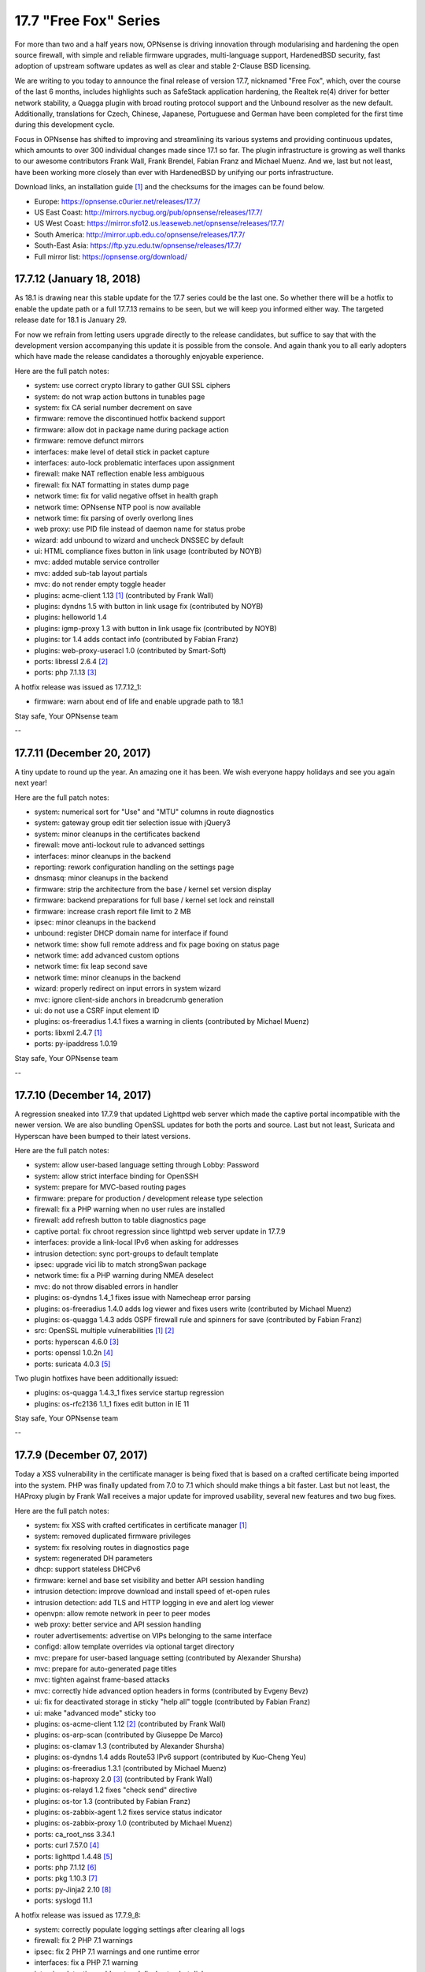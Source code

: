 ===========================================================================================
17.7  "Free Fox" Series
===========================================================================================



For more than two and a half years now, OPNsense is driving innovation
through modularising and hardening the open source firewall, with simple
and reliable firmware upgrades, multi-language support, HardenedBSD
security, fast adoption of upstream software updates as well as clear
and stable 2-Clause BSD licensing.

We are writing to you today to announce the final release of version
17.7, nicknamed "Free Fox", which, over the course of the last 6 months,
includes highlights such as SafeStack application hardening, the Realtek
re(4) driver for better network stability, a Quagga plugin with broad routing
protocol support and the Unbound resolver as the new default.  Additionally,
translations for Czech, Chinese, Japanese, Portuguese and German have been
completed for the first time during this development cycle.

Focus in OPNsense has shifted to improving and streamlining its various
systems and providing continuous updates, which amounts to over 300
individual changes made since 17.1 so far.  The plugin infrastructure is
growing as well thanks to our awesome contributors Frank Wall, Frank
Brendel, Fabian Franz and Michael Muenz.  And we, last but not least,
have been working more closely than ever with HardenedBSD by unifying
our ports infrastructure.

Download links, an installation guide `[1] <https://docs.opnsense.org/manual/install.html>`__  and the checksums for the images
can be found below.

* Europe: https://opnsense.c0urier.net/releases/17.7/
* US East Coast: http://mirrors.nycbug.org/pub/opnsense/releases/17.7/
* US West Coast: https://mirror.sfo12.us.leaseweb.net/opnsense/releases/17.7/
* South America: http://mirror.upb.edu.co/opnsense/releases/17.7/
* South-East Asia: https://ftp.yzu.edu.tw/opnsense/releases/17.7/
* Full mirror list: https://opnsense.org/download/


--------------------------------------------------------------------------
17.7.12 (January 18, 2018)
--------------------------------------------------------------------------


As 18.1 is drawing near this stable update for the 17.7 series could be
the last one.  So whether there will be a hotfix to enable the update path
or a full 17.7.13 remains to be seen, but we will keep you informed either
way.  The targeted release date for 18.1 is January 29.

For now we refrain from letting users upgrade directly to the release
candidates, but suffice to say that with the development version
accompanying this update it is possible from the console.  And again
thank you to all early adopters which have made the release candidates
a thoroughly enjoyable experience.

Here are the full patch notes:

* system: use correct crypto library to gather GUI SSL ciphers
* system: do not wrap action buttons in tunables page
* system: fix CA serial number decrement on save
* firmware: remove the discontinued hotfix backend support
* firmware: allow dot in package name during package action
* firmware: remove defunct mirrors
* interfaces: make level of detail stick in packet capture
* interfaces: auto-lock problematic interfaces upon assignment
* firewall: make NAT reflection enable less ambiguous
* firewall: fix NAT formatting in states dump page
* network time: fix for valid negative offset in health graph
* network time: OPNsense NTP pool is now available
* network time: fix parsing of overly overlong lines
* web proxy: use PID file instead of daemon name for status probe
* wizard: add unbound to wizard and uncheck DNSSEC by default
* ui: HTML compliance fixes button in link usage (contributed by NOYB)
* mvc: added mutable service controller
* mvc: added sub-tab layout partials
* mvc: do not render empty toggle header
* plugins: acme-client 1.13 `[1] <https://github.com/opnsense/plugins/pull/482>`__  (contributed by Frank Wall)
* plugins: dyndns 1.5 with button in link usage fix (contributed by NOYB)
* plugins: helloworld 1.4
* plugins: igmp-proxy 1.3 with button in link usage fix (contributed by NOYB)
* plugins: tor 1.4 adds contact info (contributed by Fabian Franz)
* plugins: web-proxy-useracl 1.0 (contributed by Smart-Soft)
* ports: libressl 2.6.4 `[2] <https://ftp.openbsd.org/pub/OpenBSD/LibreSSL/libressl-2.6.4-relnotes.txt>`__ 
* ports: php 7.1.13 `[3] <https://php.net/ChangeLog-7.php#7.1.13>`__ 

A hotfix release was issued as 17.7.12_1:

* firmware: warn about end of life and enable upgrade path to 18.1


Stay safe,
Your OPNsense team

--

--------------------------------------------------------------------------
17.7.11 (December 20, 2017)
--------------------------------------------------------------------------


A tiny update to round up the year.  An amazing one it has been.
We wish everyone happy holidays and see you again next year!

Here are the full patch notes:

* system: numerical sort for "Use" and "MTU" columns in route diagnostics
* system: gateway group edit tier selection issue with jQuery3
* system: minor cleanups in the certificates backend
* firewall: move anti-lockout rule to advanced settings
* interfaces: minor cleanups in the backend
* reporting: rework configuration handling on the settings page
* dnsmasq: minor cleanups in the backend
* firmware: strip the architecture from the base / kernel set version display
* firmware: backend preparations for full base / kernel set lock and reinstall
* firmware: increase crash report file limit to 2 MB
* ipsec: minor cleanups in the backend
* unbound: register DHCP domain name for interface if found
* network time: show full remote address and fix page boxing on status page
* network time: add advanced custom options
* network time: fix leap second save
* network time: minor cleanups in the backend
* wizard: properly redirect on input errors in system wizard
* mvc: ignore client-side anchors in breadcrumb generation
* ui: do not use a CSRF input element ID
* plugins: os-freeradius 1.4.1 fixes a warning in clients (contributed by Michael Muenz)
* ports: libxml 2.4.7 `[1] <http://xmlsoft.org/news.html>`__ 
* ports: py-ipaddress 1.0.19


Stay safe,
Your OPNsense team

--

--------------------------------------------------------------------------
17.7.10 (December 14, 2017)
--------------------------------------------------------------------------


A regression sneaked into 17.7.9 that updated Lighttpd web server which
made the captive portal incompatible with the newer version.  We are also
bundling OpenSSL updates for both the ports and source.  Last but not
least, Suricata and Hyperscan have been bumped to their latest versions.

Here are the full patch notes:

* system: allow user-based language setting through Lobby: Password
* system: allow strict interface binding for OpenSSH
* system: prepare for MVC-based routing pages
* firmware: prepare for production / development release type selection
* firewall: fix a PHP warning when no user rules are installed
* firewall: add refresh button to table diagnostics page
* captive portal: fix chroot regression since lighttpd web server update in 17.7.9
* interfaces: provide a link-local IPv6 when asking for addresses
* intrusion detection: sync port-groups to default template
* ipsec: upgrade vici lib to match strongSwan package
* network time: fix a PHP warning during NMEA deselect
* mvc: do not throw disabled errors in handler
* plugins: os-dyndns 1.4_1 fixes issue with Namecheap error parsing
* plugins: os-freeradius 1.4.0 adds log viewer and fixes users write (contributed by Michael Muenz)
* plugins: os-quagga 1.4.3 adds OSPF firewall rule and spinners for save (contributed by Fabian Franz)
* src: OpenSSL multiple vulnerabilities `[1] <https://www.freebsd.org/security/advisories/FreeBSD-SA-17:11.openssl.asc>`__  `[2] <https://www.freebsd.org/security/advisories/FreeBSD-SA-17:12.openssl.asc>`__ 
* ports: hyperscan 4.6.0 `[3] <https://github.com/intel/hyperscan/blob/master/CHANGELOG.md#460-2017-09-22>`__ 
* ports: openssl 1.0.2n `[4] <https://www.openssl.org/news/secadv/20171207.txt>`__ 
* ports: suricata 4.0.3 `[5] <https://suricata-ids.org/2017/12/06/suricata-4-0-3-available/>`__ 

Two plugin hotfixes have been additionally issued:

* plugins: os-quagga 1.4.3_1 fixes service startup regression
* plugins: os-rfc2136 1.1_1 fixes edit button in IE 11


Stay safe,
Your OPNsense team

--

--------------------------------------------------------------------------
17.7.9 (December 07, 2017)
--------------------------------------------------------------------------


Today a XSS vulnerability in the certificate manager is being fixed
that is based on a crafted certificate being imported into the system.
PHP was finally updated from 7.0 to 7.1 which should make things a bit
faster.  Last but not least, the HAProxy plugin by Frank Wall receives
a major update for improved usability, several new features and two
bug fixes.

Here are the full patch notes:

* system: fix XSS with crafted certificates in certificate manager `[1] <https://github.com/opnsense/core/issues/1964>`__ 
* system: removed duplicated firmware privileges
* system: fix resolving routes in diagnostics page
* system: regenerated DH parameters
* dhcp: support stateless DHCPv6
* firmware: kernel and base set visibility and better API session handling
* intrusion detection: improve download and install speed of et-open rules
* intrusion detection: add TLS and HTTP logging in eve and alert log viewer
* openvpn: allow remote network in peer to peer modes
* web proxy: better service and API session handling
* router advertisements: advertise on VIPs belonging to the same interface
* configd: allow template overrides via optional target directory
* mvc: prepare for user-based language setting (contributed by Alexander Shursha)
* mvc: prepare for auto-generated page titles
* mvc: tighten against frame-based attacks
* mvc: correctly hide advanced option headers in forms (contributed by Evgeny Bevz)
* ui: fix for deactivated storage in sticky "help all" toggle (contributed by Fabian Franz)
* ui: make "advanced mode" sticky too
* plugins: os-acme-client 1.12 `[2] <https://github.com/opnsense/plugins/pull/336>`__  (contributed by Frank Wall)
* plugins: os-arp-scan (contributed by Giuseppe De Marco)
* plugins: os-clamav 1.3 (contributed by Alexander Shursha)
* plugins: os-dyndns 1.4 adds Route53 IPv6 support (contributed by Kuo-Cheng Yeu)
* plugins: os-freeradius 1.3.1 (contributed by Michael Muenz)
* plugins: os-haproxy 2.0 `[3] <https://github.com/opnsense/plugins/pull/330>`__  (contributed by Frank Wall)
* plugins: os-relayd 1.2 fixes "check send" directive
* plugins: os-tor 1.3 (contributed by Fabian Franz)
* plugins: os-zabbix-agent 1.2 fixes service status indicator
* plugins: os-zabbix-proxy 1.0 (contributed by Michael Muenz)
* ports: ca_root_nss 3.34.1
* ports: curl 7.57.0 `[4] <https://curl.haxx.se/changes.html>`__ 
* ports: lighttpd 1.4.48 `[5] <https://www.lighttpd.net/2017/11/11/1.4.48/>`__ 
* ports: php 7.1.12 `[6] <https://php.net/ChangeLog-7.php#7.1.12>`__ 
* ports: pkg 1.10.3 `[7] <https://github.com/freebsd/freebsd-ports/commit/c6da09c68>`__ 
* ports: py-Jinja2 2.10 `[8] <http://jinja.pocoo.org/docs/2.10/changelog/#version-2-10>`__ 
* ports: syslogd 11.1

A hotfix release was issued as 17.7.9_8:

* system: correctly populate logging settings after clearing all logs
* firewall: fix 2 PHP 7.1 warnings
* ipsec: fix 2 PHP 7.1 warnings and one runtime error
* interfaces: fix a PHP 7.1 warning
* intrusion detection: add protocol display to alert dialog
* plugins: os-haproxy 2.1 fixes HSTS usage `[9] <https://github.com/opnsense/plugins/pull/419>`__  (contributed by Frank Wall)

Another hotfix release was issued as 17.7.9_9:

* system: fix a PHP 7.1 runtime error in certificate generation
* plugins: os-haproxy 2.2 fixes rules parameters `[10] <https://github.com/opnsense/plugins/pull/420>`__  (contributed by Frank Wall)


Stay safe,
Your OPNsense team

--

--------------------------------------------------------------------------
17.7.8 (November 22, 2017)
--------------------------------------------------------------------------


A shiny new update is available, addressing the recent security advisories
from FreeBSD, OpenSSL, Sudo and a number of minor bugs.

To all our 18.1-BETA testers we say this: thank you!  The results have
been thoroughly positive.  If you would like to participate as well,
please take a closer look:

https://forum.opnsense.org/index.php?topic=6257.0

And here are the full patch notes:

* firewall: when CARP is disabled it should enable the "Block CARP traffic"
* firewall: isAlias() should return false when an empty name is provided
* firewall: support non-whitespace field separators for URL table alias (contributed by shonjir)
* firewall: table plugin support (contributed by Evgeny Bevz)
* firewall: properly skip L2TP and PPTP interfaces in IPFW
* firmware: add mirror courtesy of Ventura Systems, Columbia
* firmware: crash report file size limit for upload
* interfaces: prevent reconfigure of wireless device on rc.linkup
* reporting: clear tooltip in health graphs
* intrusion detection: prevent UI lockups by closing server sessions early
* intrusion detection: add advanced payload log option
* intrusion detection: improved alert inspection dialog
* ipsec: add passthrough networks support
* ipsec: add support for elliptical curve DH groups
* router advertisements: fix DHCPv6 start in "unmanaged" mode
* installer: limit swap partition size to 8 GB (contributed by Frank Wall)
* web proxy: add update cache support for Linux and Windows (contributed by Fabian Franz)
* web proxy: add support UTF-8 domain names (contributed by Alexander Shursha)
* web proxy: improved IPv6 alias support
* ui: make "full help" state sticky in client session
* lang: Japanese updates (contributed by Chie and Takeshi Taguchi)
* lang: German updates (contributed by Fabian Franz)
* lang: Russian updates (contributed by Smart-Soft)
* lang: Czech updates (contributed by Pavel Borecki)
* plugins: os-siproxd 1.2.1 with fix for RTP high port (contributed by mrpace2)
* plugins: os-smart 1.2 now indicates if no devices have been found (contributed by Larry Meaney)
* plugins: os-telegraf 1.1 adds network input setting (contributed by nycaleksey)
* plugins: os-tor 1.2 adds hidden service onion service client support (contributed by Fabian Franz)
* plugins: os-web-proxy 2.1 makes Kerberos hostname configurable (contributed by Evgeny Bevz)
* src: properly bzero kldstat structure to prevent information leak  `[1] <https://www.freebsd.org/security/advisories/FreeBSD-SA-17:10.kldstat.asc>`__ 
* src: fix kernel data leak via ptrace(PT_LWPINFO)  `[2] <https://www.freebsd.org/security/advisories/FreeBSD-SA-17:08.ptrace.asc>`__ 
* src: only refresh bsnmpd device table on a device add or remove event
* src: unclog reply-to to avoid default route in shared forwarding
* src: update timezone database information
* ports: phalcon 3.2.4 `[3] <https://github.com/phalcon/cphalcon/releases/tag/v3.2.4>`__ 
* ports: php 7.0.25 `[4] <https://php.net/ChangeLog-7.php#7.0.25>`__ 
* ports: sqlite 3.21.0 `[5] <https://sqlite.org/releaselog/3_21_0.html>`__ 
* ports: openssl 1.0.2m `[6] <https://www.openssl.org/news/secadv/20171102.txt>`__ 
* ports: ca_root_nss 3.34
* ports: sudo 1.8.21p2_1 `[7] <https://bugzilla.sudo.ws/show_bug.cgi?id=807>`__ 


Stay safe,
Your OPNsense team

--

--------------------------------------------------------------------------
17.7.7 (October 26, 2017)
--------------------------------------------------------------------------


OpenSSH is being updated to version 7.6, which means this change breaks
compatibility with SSH protocol version 1 and refuses RSA keys smaller
than 1024 bits.  Ideally, none of this should matter in a security-aware
deployment, but it is safer to double-check before the upgrade.

A new plugin for the Telegraf agent was released and we have reworked the
GeoIP alias configuration to be less cumbersome.  We would like to thank
everyone for the steady stream of ideas and constructive discussion and
ask for more!

The 18.1-BETA call for testing will be out in the next 24 hours as well
for all enthusiasts who want to test-drive the change from FreeBSD 11.0
to 11.1.  It has been an unconventional development cycle and this time
around there will be no images until 18.1-RC in late December or January.

And here are the full patch notes:

* firewall: GeoIP alias edit UX rework
* reporting: increase database timeout to 60 seconds
* firmware: add server in Frankfurt, DE courtesy of ieji.de
* firmware: base / kernel lock API
* firmware: details dialog for plugins
* firmware: assorted minor UI tweaks
* dhcp: improve sorting of DHCP leases (contributed by Larry Meaney)
* ipsec: add rightsourceip = %radius for eap-radius
* ipsec: moved firewall rule generation to plugin code
* web proxy: remove default value of visible_hostname
* mvc: translate navigation tabs (contributed by Alexander Shursha)
* mvc: prevent faulty child node removal in serializeToConfig()
* plugins: os-freeradius 1.2.0 adds EAP-TLS support (contributed by Michael Muenz)
* plugins: os-intrusion-detection-content-snort-vrt 1.0 (contributed by shonjir)
* plugins: os-telegraf 1.0 for amd64 only (contributed by Michael Muenz)
* plugins: os-tor 1.1 fixes VIP usage and initial setup
* ports: curl 7.56.1 `[1] <https://curl.haxx.se/changes.html>`__ 
* ports: openssh 7.6p1 `[2] <https://www.openssh.com/txt/release-7.6>`__ 
* ports: suricata 4.0.1 `[3] <https://suricata-ids.org/2017/10/18/suricata-4-0-1-available/>`__ 

A hotfix release was issued as 17.7.7_1:

* firewall: fix regression in host alias edit
* plugins: os-freeradius 1.2.1 with EAP fix (contributed by Michael Muenz)


Stay safe,
Your OPNsense team

--

--------------------------------------------------------------------------
17.7.6 (October 20, 2017)
--------------------------------------------------------------------------


What a KRACKing week it has been!  In order to move past the WPA2 attacks
we have updated hostapd and wpa_supplicant to their latest version 2.6
including the released security fixes.  If you use wireless devices you
are advised to reboot to properly reload all wireless services.

In more positive news, plugins for Web Proxy SSO support and Siproxd have
been publicly released with this version.  Additionally, multi-remote
OpenVPN client configurations are now easily possible via the GUI.  We
also thank Fabian Abplanalp and HiHo.ch for providing a mirror in Switzerland.

Here are the full patch notes:

* interfaces: mitigate KRACK attacks `[1] <https://www.krackattacks.com/>`__  by using patched hostapd and wpa_supplicant from ports
* interfaces: added ARP flush to diagnostics page (contributed by Giuseppe De Marco)
* firmware: opnsense-revert man page examples (contributed by Marco Woitschitzky)
* firmware: opnsense-update provides locks for the kernel and base sets
* firmware: opnsense-update provides remote size of kernel and base sets
* firmware: new mirror in Switzerland via HiHo.ch (contributed by Fabian Abplanalp)
* firmware: preparations for upcoming page and user-facing feature improvements
* reporting: traffic mini-graphs switch places with their plain throughput values
* reporting: return empty file when parameters are missing from insight data export
* captive portal: improved column header texts in session view
* ipsec: hide mode selection in phase 1 under IKEv2
* openvpn: multi-remote support for clients
* web proxy: allow plugin reload through pluginctl
* ui: bootgrid tweaks (contributed by Fabian Franz)
* ui: info command addition to bootgrid (contributed by David Harrigan)
* rc: pluggable /var MFS support and micromanaging of boot tasks
* configd: parameter handling rework
* plugins: os-c-icap 1.3 adds server log view (contributed by Michael Muenz)
* plugins: os-clamav 1.1 adds version info display and /var MFS support (contributed by Alexander Shursha)
* plugins: os-freeradius 1.1 (contributed by Michael Muenz)
* plugins: os-monit 1.4 M/Monit support and fixes (contributed by Frank Brendel)
* plugins: os-siproxd: 1.0 (contributed by Michael Muenz)
* plugins: os-web-proxy-sso 2.0 (contributed by Smart-Soft)
* plugins: os-zerotier 1.3 adds remote network info and local.conf setting (contributed by David Harrigan)
* ports: curl 7.56.0 `[2] <https://curl.haxx.se/changes.html>`__ 
* ports: hostapd 2.6_1 `[3] <https://w1.fi/security/2017-1/wpa-packet-number-reuse-with-replayed-messages.txt>`__ 
* ports: phalcon 3.2.3 `[4] <https://github.com/phalcon/cphalcon/releases/tag/v3.2.3>`__ 
* ports: unbound 1.6.7 `[5] <https://nlnetlabs.nl/projects/unbound/download/>`__ 
* ports: wpa_supplicant 2.6_2 `[3] <https://w1.fi/security/2017-1/wpa-packet-number-reuse-with-replayed-messages.txt>`__ 


Stay safe,
Your OPNsense team

--

--------------------------------------------------------------------------
17.7.5 (October 05, 2017)
--------------------------------------------------------------------------


This update includes a larger number of security-related updates in third
party software recently published.  We do recommend a reboot to ensure
all services are restarted correctly.

Here are the full patch notes:

* system: always return unique list of active DNS servers
* system: remove obsolete fast forwarding sysctl usage
* gateways: appropriate use of link local scope gateway targets
* interfaces: start rtsold in directly send SOLICIT case as well
* firewall: improve virtual IP VHID edit handling
* firmware: prevent submit of empty crash reports
* web proxy: fix ICAP username header usage (contributed by Alexander Shursha)
* plugins: os-c-icap 1.2 local squid authentication (contributed by Alexander Shursha)
* plugins: os-collectd 1.1 graphite post and prefix (contributed by Michael Muenz)
* plugins: os-intrusion-detection-content-et-pro 1.0
* plugins: os-quagga 1.4.2 OSPF router ID support (contributed by Fabian Franz)
* ports: dnsmasq 2.78 `[1] <http://www.thekelleys.org.uk/dnsmasq/CHANGELOG>`__ 
* ports: kerberos 1.15.2 `[2] <https://web.mit.edu/kerberos/krb5-1.15/#announcement>`__ 
* ports: openvpn 2.4.4 `[3] <https://community.openvpn.net/openvpn/wiki/ChangesInOpenvpn24>`__ 
* ports: perl 5.24.3 `[4] <http://search.cpan.org/dist/perl-5.24.3/pod/perldelta.pod>`__ 
* ports: php 7.0.24 `[5] <https://php.net/ChangeLog-7.php#7.0.24>`__ 
* ports: python 2.7.14 `[6] <https://raw.githubusercontent.com/python/cpython/84471935e/Misc/NEWS>`__ 

We also are happy to announce the immediate availability of the renewed
OPNsense 17.7 images based on version 17.7.5.  Apart from the numerous
improvements since the initial release, the images contain an addition
for single interfaces SSH installer scenarios as well as an PPPoE multi-AP
kernel patch.  And due to popular demand the dynamic DNS plugin now comes
preinstalled, something we missed in the original 17.7 plugin conversion
process.

For almost 3 years now, OPNsense is driving innovation through modularising
and hardening the code base, quick and reliable firmware upgrades, multi-
language support, fast adoption of upstream software updates as well as
clear and stable 2-Clause BSD licensing.

The full list of changes of OPNsense 17.7 can be reviewed using their
original announcements:

* 17.7: https://forum.opnsense.org/index.php?topic=5604.0
* 17.7.1: https://forum.opnsense.org/index.php?topic=5863.0
* 17.7.2: https://forum.opnsense.org/index.php?topic=5956.0
* 17.7.3: https://forum.opnsense.org/index.php?topic=5994.0
* 17.7.4: https://forum.opnsense.org/index.php?topic=6041.0
* 17.7.5: this document

We would also like to use this opportunity to remind everyone that OPNsense
is and always will be free software.  All of its source code and associated
build tools can be found here:

https://github.com/opnsense

Download links, an installation guide, the full list of changes and the
checksums for the images can be found below.

Download Locations

* Europe: https://opnsense.c0urier.net/releases/17.7/
* US East Coast: http://mirrors.nycbug.org/pub/opnsense/releases/17.7/
* US West Coast: https://mirror.sfo12.us.leaseweb.net/opnsense/releases/17.7/
* South America: http://mirror.upb.edu.co/opnsense/releases/17.7/
* South-East Asia: https://ftp.yzu.edu.tw/opnsense/releases/17.7/
* Full mirror list: https://opnsense.org/download/

All images are provided with SHA-256 signatures, which can be verified
against the distributed public key:

.. code-block::

    # openssl base64 -d -in image.bz2.sig -out /tmp/image.sig
    # openssl dgst -sha256 -verify rsa.pub -signature /tmp/image.sig image.bz2

The public key for version 17.7 is:

.. code-block::

    # -----BEGIN PUBLIC KEY-----
    # MIICIjANBgkqhkiG9w0BAQEFAAOCAg8AMIICCgKCAgEA4pnxN5WeJxgthgJzfHEh
    # iLYO5g6MItkv0YdNKNEUdij+wcYpPKNlvpI11QLEMGBy5gQJPuD9dlJYZiafIPwc
    # 9TYSAjuvmZMf7DPWK6xRouTOyvpxROH3ncAEqIGjONr9VrH3hZNcbp3gvbcS+AuH
    # yo8Tfyka7xtaBZGVkVeXYLuobUishdWMSsmB06BcPzBYDK+suIVrg4Y0sPcm4ST2
    # o3RN5UbDYE4NTdOoBbswdTK8gqH5O81gdsm5F0AVisuJ2lYbY/rx/Ya9axc85Yyg
    # tU9RbLl0453X6sES0XtdZigkD20RQ0dLqL1deGVVtPKuK0n09jPRMdyncN03lg4+
    # UxMycSXbnCajOjmajCtRFUfBBf+LcMdY1Pw+JbVYu//OApi14UBforjOoA+8fA30
    # d5PnzAWChpAlyuprtxgvGJXvk6cN7cVVWimwNAP70p7fMsFkslXUlrs7xt42+HCB
    # qRmGPiBkP5xdryKxZmpM7j9v7b6zp/9qH9ZeAuu/YY5cKNV4HEsyQ8fQVZE6CxTJ
    # Q0mgRrMAFinAC8dEv7V1BPbc03qXzqzKSUqy11zi8eH09SKB/LHmgFMghqzZ9jlD
    # tJdZTRdl8pd6PxRLXzXHLum0ziRQlRMxKXevHZyU57MpskkCzrZuxOFb+jOHJpeP
    # 4Kda10Dp7ujPdFHg1TEqQb0CAwEAAQ==
    # -----END PUBLIC KEY-----


Stay safe,
Your OPNsense team

--

.. code-block::

    # SHA256 (OPNsense-17.7.5-OpenSSL-dvd-amd64.iso.bz2) = 3fab5b7f4596dc0300e4b36fb5fe8647ebd42750e6e28f5c7f1424ee07c350ec
    # SHA256 (OPNsense-17.7.5-OpenSSL-nano-amd64.img.bz2) = 2924ceec3f11206e866c6146112ae14d304cd5e18acb3803a923e04019651c1b
    # SHA256 (OPNsense-17.7.5-OpenSSL-serial-amd64.img.bz2) = 7a85ae36b52d6f85239b7a936cefa5c53dddfa272b968e24bc6b61c77f4dfbce
    # SHA256 (OPNsense-17.7.5-OpenSSL-vga-amd64.img.bz2) = 730dfaad385642902d00dc7361fea6c6c7e1c1861cb576d54df03f9d8d2e29c6
    # SHA256 (OPNsense-17.7.5-OpenSSL-dvd-i386.iso.bz2) = bece516dd4e0fafbd4fee07b5559563a66abd542a8eff9f3e833bc320338028f
    # SHA256 (OPNsense-17.7.5-OpenSSL-nano-i386.img.bz2) = 9ea24329650487dc08b7e846bec4b0e75ae965c1ba948d02a0857f1b4dfc989c
    # SHA256 (OPNsense-17.7.5-OpenSSL-serial-i386.img.bz2) = e600c0c223778425ed990ae3f34d68cbb705c563d1c309190fedbcc97f45861e
    # SHA256 (OPNsense-17.7.5-OpenSSL-vga-i386.img.bz2) = 0600eedd7842187ccfa1f97642959d10fe290d2db60d10687d0089627f574efe

.. code-block::

    # MD5 (OPNsense-17.7.5-OpenSSL-dvd-amd64.iso.bz2) = ac69d1963ee0a45e705f3f7044d84511
    # MD5 (OPNsense-17.7.5-OpenSSL-nano-amd64.img.bz2) = e5f8f7a321e16d7d1af0d99a0b2b8a80
    # MD5 (OPNsense-17.7.5-OpenSSL-serial-amd64.img.bz2) = c8512821190515e9cc3ab6f7e76369dc
    # MD5 (OPNsense-17.7.5-OpenSSL-vga-amd64.img.bz2) = 811eeb34bfb853b3f3f2185c244c8051
    # MD5 (OPNsense-17.7.5-OpenSSL-dvd-i386.iso.bz2) = bfed9e4446738797525a3c6f790c4507
    # MD5 (OPNsense-17.7.5-OpenSSL-nano-i386.img.bz2) = a56def558397d6f20a9ada4ab5cd9848
    # MD5 (OPNsense-17.7.5-OpenSSL-serial-i386.img.bz2) = 404dc9a7d5f84244428d1e82302a45f2
    # MD5 (OPNsense-17.7.5-OpenSSL-vga-i386.img.bz2) = b3ea683a928324d3fd149c2580bdde57

--------------------------------------------------------------------------
17.7.4 (September 27, 2017)
--------------------------------------------------------------------------


Another week, another update.  Most notably, the Tor plugin has been
officially released.

New images finally follow in 17.7.5 and we are happy to report that
the shared forwarding additions are already up and running on the
FreeBSD 11.1 kernel with two major improvements: IPv6 support and
tryforward compatibility!  That means 18.1-BETA and an associated
public call for testing are not too far out at this point.

And here are the full patch notes:

* system: remove revoked certificates from list of certificates to revoke
* firewall: add advanced setting to disable interface gateway rules
* firewall: ignore gateway weight of zero
* firewall: add reply-to specific gateway in pluggable rules
* firewall: support anchor quick keyword in pluggable rules
* intrusion detection: do not allow interface group in selection
* openvpn: ns-cert-type becomes remote-cert-tls in client export
* web proxy: ICAP exclude list (contributed by Alexander Shursha)
* mvc: support value attribute for model option data
* installer: UEFI partition size increased to 200 MB
* installer: always error on password mismatch
* plugins: os-acme-client 1.11 `[1] <https://github.com/opnsense/plugins/pull/290>`__  (contributed by Frank Wall)
* plugins: os-c-icap 1.1 logging and virus scan settings (contributed by Michael Muenz)
* plugins: os-tor 1.0 (contributed by Fabian Franz)
* plugins: os-zerotier 1.2.0 allows local.conf settings (contributed by David Harrigan)
* ports: libnghttp2 1.26 `[2] <https://github.com/nghttp2/nghttp2/releases/tag/v1.26.0>`__ 
* ports: unbound 1.6.6 `[3] <https://nlnetlabs.nl/projects/unbound/download/>`__ 
* ports: hyperscan 4.5.2 `[4] <https://github.com/01org/hyperscan/releases>`__ 
* ports: py-openssl 17.3.0 `[5] <https://pyopenssl.org/en/stable/changelog.html#id1>`__ 
* ports: py-cryptography 2.03 `[6] <https://cryptography.io/en/latest/changelog/#v2-0-3>`__ 


Stay safe,
Your OPNsense team

--

--------------------------------------------------------------------------
17.7.3 (September 19, 2017)
--------------------------------------------------------------------------


We have the tiniest update today just to keep things fresh and moving
forward.  :)

Here are the full patch notes:

* interfaces: IPv6 tracking now configures DNS to exclusively use local service or global settings
* interfaces: fix provider selection for PPP
* intrusion detection: fix changing the action of rules prefixed with "#alert"
* ipsec: fix access to the shared key edit page
* web proxy: adjust default URLs for ICAP (contributed by Fabian Franz)
* plugins: os-dyndns 1.3 fixes Namecheap updates
* plugins: os-quagga 1.4.1 adds logging (contributed by Fabian Franz)
* ports: sudo 1.8.21p2 `[1] <https://www.sudo.ws/stable.html#1.8.21p2>`__ 


Stay safe,
Your OPNsense team

--

--------------------------------------------------------------------------
17.7.2 (September 13, 2017)
--------------------------------------------------------------------------


Today brings antivirus to your web proxy via plugins as promised in the
last release announcement.  Please note that we have updated the
documentation on those subjects, something you will see with increasing
frequency from now on.

Here are the full patch notes:

* system: make log file views adapt to log format to fix date display
* system: removed m0n0wall/pfSense config migration code
* reporting: traffic graph mini-graph additions (contributed by Jeffrey Gentes)
* firewall: align NAT target port to destination port when creating a new entry
* firewall: remove spurious filter reload page
* firewall: wrong double-encode in schedule descriptions
* firewall: naturally order settings menu
* firmware: fix ALLOW_RISKY_MAJOR_UPGRADE cron job parameter
* firmware: add new trusted fingerprint key for upcoming rotation
* firmware: ABI auto-append on custom flavour entry without multiple directories
* captive portal: small UX tweaks for dialogs and spacing
* intrusion detection: selectable home networks as advanced option
* intrusion detection: missing gzip decode on download
* unbound: restart on new WAN IP if explicit interface matches
* web proxy: log name now starts with a module name
* rc: clear /var/run contents on bootup
* ui: improved PHP 7.1 compatibility for static pages
* ui: updated nvd3 to version 1.8.5-dev
* ui: allow runtime bootgrid translation (contributed by Fabian Franz)
* plugins: migrate plugin models on install
* plugins: only restart configd once on reinstall
* plugins: os-acme-client 1.10 `[1] <https://github.com/opnsense/plugins/pull/254>`__  (contributed by Frank Wall)
* plugins: os-clamav 1.0 `[2] <https://docs.opnsense.org/manual/how-tos/clamav.html>`__  (contributed by Michael Muenz)
* plugins: os-c-icap 1.0 `[3] <https://docs.opnsense.org/manual/how-tos/c-icap.html>`__  (contributed by Michael Muenz)
* plugins: os-dyndns fix for Cloudflare proxy status (contributed by sll552)
* plugins: os-mdns-repeater `[4] <https://docs.opnsense.org/manual/how-tos/multicast-dns.html>`__  1.0 (contributed by Fabian Franz)
* plugins: os-zerotier 1.1.0 (contributed by David Harrigan)
* ports: mpd 5.8_2 `[5] <https://github.com/freebsd/freebsd-ports/commit/4156f1e3d>`__  `[6] <https://github.com/freebsd/freebsd-ports/commit/003e792d>`__ 
* ports: php 7.0.23 `[7] <https://php.net/ChangeLog-7.php#7.0.23>`__ 
* ports: sudo 1.8.21p1 `[8] <https://www.sudo.ws/stable.html#1.8.21p1>`__ 


Stay safe,
Your OPNsense team

--

--------------------------------------------------------------------------
17.7.1 (August 31, 2017)
--------------------------------------------------------------------------


Our first stable round of version 17.7 brings a number of improvements,
fixes and software updates for third party services.  Special attention
goes to the major bump of LibreSSL from 2.4 to 2.5.  NAT before IPsec is
now also neatly integrated and there are new plugins for fast Collectd
and Zerotier setup.

We would also like to use this opportunity to remind everyone that
OPNsense is and always will be free software.  All of its source
code and associated build tools can be found here:

https://github.com/opnsense

Over the course of the coming weeks, we will be focusing on releasing the
roadmap for version 18.1, ClamAV integration, PHP 7.1 and going back to
a more frequent update schedule.

Here are the hotfixes issued with 17.7.1_2:

* system: ensure vital /var directories exist when not using /var MFS
* firewall: fix root-based cross-site scripting in pfInfo diagnostics

Here are the full patch notes of the initial 17.7.1:

* system: add email and comment field to users
* system: do not set LC_ALL locale
* firewall: fix floating rules default for quick parameter (contributed by Frank Wall)
* firewall: support outbound NAT source invert
* firewall: allow SSH installer anti-lockout on setups with only one interface
* firewall: add back interface gateway pinning when the protocol is assigned
* firewall: add optional VHID to support alias IP on CARP
* firewall: use privilege separation to fetch diagnostic states
* firmware: revoke 17.1 fingerprint
* interfaces: better labels for DHCPv6 extended settings (contributed by Fabian Franz)
* interfaces: fix display of validation error from gateway addition request
* interfaces: do not write defunct advanced settings
* interfaces: add ability to lock vital interfaces to prevent reboot network recovery
* interfaces: split device create and rename ifconfig calls as a single call can be unstable
* interfaces: probe VLAN hardware settings before changing
* reporting: better insight database corruption detection and repair
* captive portal: better login database corruption detection and repair
* captive portal: fix startup after unclean shutdown
* dhcp: fix string offset warnings in leases page (contributed by Elias Werberich)
* intrusion detection: fix startup after config import if no remote files have been downloaded yet
* ipsec: portable NAT before IPsec support `[1] <https://github.com/opnsense/core/issues/440>`__ 
* openvpn: fix Tunnelblick link on export page (contributed by Stefan Husch)
* openvpn: fix connected timestamp and bytes up/down display
* openvpn: write proxy auth file in shared key export
* openvpn: minor display tweaks in widget and configuration pages
* openvpn: local group restriction feature
* update: rename bootstrap '-V' argument to '-r' for consistency
* update: fix code bug for /etc/make.conf link rewrite on upgrade
* update: support '-S' argument to probe remote set size
* update: support loading kernel debug sets via '-g' option
* mvc: add standard dialog helper (contributed by Frank Wall)
* mvc: simplify language selection code (contributed by Alexander Shursha)
* mvc: allow to run targeted model migration if requested
* mvc: ensure backend-cached JSON data is valid
* lang: small updates to Chinese and German
* lang: Japanese back at 100% (contributed by Chie and Takeshi Taguchi)
* plugins: several updates for PHP 7.1 compatibility
* plugins: os-acme-client 1.9 (contributed by Frank Wall)
* plugins: os-collectd 1.0 (contributed by Michael Muenz)
* plugins: os-freeradius 1.0.1 (contributed by Micheal Muenz)
* plugins: os-dyndns 1.2 removes legacy notification support and adds regfish IPv4 and IPv6 as a provider
* plugins: os-haproxy 1.17 adds hard stop feature to avoid shutdown stalls (contributed by Frank Wall)
* plugins: os-rfc2136 1.1 removes legacy notification support
* plugins: os-zerotier 1.0 (contributed by David Harrigan)
* src: fix panic in PPPoE session lookup (contributed by Alex Dupre)
* src: add new USB ID for Sierra LTE modem
* src: fix VNET kernel panic with asynchronous I/O `[2] <https://www.freebsd.org/security/advisories/FreeBSD-EN-17:07.vnet.asc>`__ 
* ports: curl 7.55.1 `[3] <https://curl.haxx.se/changes.html>`__ 
* ports: isc-dhcp 4.3.6 `[4] <https://kb.isc.org/article/AA-01518/0/DHCP-4.3.6-Release-Notes.html>`__ 
* ports: libressl 2.5.5 `[5] <https://ftp.openbsd.org/pub/OpenBSD/LibreSSL/libressl-2.5.5-relnotes.txt>`__ 
* ports: phalcon 3.2.2 `[6] <https://github.com/phalcon/cphalcon/releases/tag/v3.2.2>`__ 
* ports: php 7.0.22 `[7] <https://php.net/ChangeLog-7.php#7.0.22>`__ 
* ports: sqlite 3.20.1 `[8] <https://sqlite.org/releaselog/3_20_1.html>`__ 
* ports: strongswan 5.6.0 `[9] <https://wiki.strongswan.org/versions/66>`__ 
* ports: suricata 4.0.0 `[10] <https://suricata-ids.org/2017/07/27/suricata-4-0-released/>`__ 
* ports: unbound 1.6.5 `[11] <https://nlnetlabs.nl/projects/unbound/download/>`__ 


Stay safe,
Your OPNsense team

--

--------------------------------------------------------------------------
17.7 (July 31, 2017)
--------------------------------------------------------------------------


For more than two and a half years now, OPNsense is driving innovation
through modularising and hardening the open source firewall, with simple
and reliable firmware upgrades, multi-language support, HardenedBSD
security, fast adoption of upstream software updates as well as clear
and stable 2-Clause BSD licensing.

We are writing to you today to announce the final release of version
17.7, nicknamed "Free Fox", which, over the course of the last 6 months,
includes highlights such as SafeStack application hardening, the Realtek
re(4) driver for better network stability, a Quagga plugin with broad routing
protocol support and the Unbound resolver as the new default.  Additionally,
translations for Czech, Chinese, Japanese, Portuguese and German have been
completed for the first time during this development cycle.

Focus in OPNsense has shifted to improving and streamlining its various
systems and providing continuous updates, which amounts to over 300
individual changes made since 17.1 so far.  The plugin infrastructure is
growing as well thanks to our awesome contributors Frank Wall, Frank
Brendel, Fabian Franz and Michael Muenz.  And we, last but not least,
have been working more closely than ever with HardenedBSD by unifying
our ports infrastructure.

Download links, an installation guide `[1] <https://docs.opnsense.org/manual/install.html>`__  and the checksums for the images
can be found below.

* Europe: https://opnsense.c0urier.net/releases/17.7/
* US East Coast: http://mirrors.nycbug.org/pub/opnsense/releases/17.7/
* US West Coast: https://mirror.sfo12.us.leaseweb.net/opnsense/releases/17.7/
* South America: http://mirror.upb.edu.co/opnsense/releases/17.7/
* South-East Asia: https://ftp.yzu.edu.tw/opnsense/releases/17.7/
* Full mirror list: https://opnsense.org/download/

Here is the full list of changes against version 17.7-RC2:

* interfaces: dhcp6c can now properly reload without leaking its listening socket to e.g. OpenVPN
* interfaces: correctly write Host-Uniq string in PPPoE configuration (contributed by Paolo Velati)
* firmware: fix JavaScript typo in the GUI that would prevent an update with a pending reboot
* firmware: zap spurious newlines in end-of-life message
* rc: allow to optionally prevent launch of configd via rc.conf variable
* rc: print root file system when boot is completed
* lang: Chinese 91% completed (contributed by Tianmo)
* lang: Czech 94% completed (contributed by Pavel Borecki)
* lang: German 100% completed (contributed by Fabian Franz et al)
* lang: Japanese 92% completed (contributed by Chie and Takeshi Taguchi)
* lang: Russian 89% completed (contributed by Smart-Soft)
* plugins: os-freeradius 1.0.0 (contributed by Michael Muenz)
* plugins: os-quagga 1.3.2 (contributed by Fabian Franz and Michael Muenz)
* src: do not update the LAGG link layer address when destroying a LAGG clone
* src pull the next header as well to restore filtering on incoming IPsec NAT-T traffic
* ports: haproxy 1.7.8 `[2] <https://www.haproxy.org/download/1.7/src/CHANGELOG>`__ 
* ports: strongswan 5.5.3 `[3] <https://wiki.strongswan.org/versions/65>`__ 

The list of currently known issues with 17.7:

* Users from 17.7-RC2 may have trouble upgrading via the GUI `[4] <https://github.com/opnsense/core/commit/246513c>`__ .  Run "opnsense-patch 246513c" from the command line to correct this problem.
* A regression in floating rules in 17.7 does not honour the non-quick setting `[5] <https://github.com/opnsense/core/commit/f25d8b>`__ .  Run "opnsense-patch f25d8b" from the command line to correct this problem.
* The dynamic DNS functionality was moved to the "os-dyndns" plugin.  It must be reinstalled after the upgrade if needed.  Its settings are kept.
* The RFC 2136 functionality was moved to the "os-rfc2136" plugin.  It must be reinstalled after the upgrade if needed.  Its settings are kept.

All images are provided with SHA-256 signatures, which can be verified
against the distributed public key:

.. code-block::

    # openssl base64 -d -in image.bz2.sig -out /tmp/image.sig
    # openssl dgst -sha256 -verify rsa.pub -signature /tmp/image.sig image.bz2

The public key for version 17.7 is:

.. code-block::

    # -----BEGIN PUBLIC KEY-----
    # MIICIjANBgkqhkiG9w0BAQEFAAOCAg8AMIICCgKCAgEA4pnxN5WeJxgthgJzfHEh
    # iLYO5g6MItkv0YdNKNEUdij+wcYpPKNlvpI11QLEMGBy5gQJPuD9dlJYZiafIPwc
    # 9TYSAjuvmZMf7DPWK6xRouTOyvpxROH3ncAEqIGjONr9VrH3hZNcbp3gvbcS+AuH
    # yo8Tfyka7xtaBZGVkVeXYLuobUishdWMSsmB06BcPzBYDK+suIVrg4Y0sPcm4ST2
    # o3RN5UbDYE4NTdOoBbswdTK8gqH5O81gdsm5F0AVisuJ2lYbY/rx/Ya9axc85Yyg
    # tU9RbLl0453X6sES0XtdZigkD20RQ0dLqL1deGVVtPKuK0n09jPRMdyncN03lg4+
    # UxMycSXbnCajOjmajCtRFUfBBf+LcMdY1Pw+JbVYu//OApi14UBforjOoA+8fA30
    # d5PnzAWChpAlyuprtxgvGJXvk6cN7cVVWimwNAP70p7fMsFkslXUlrs7xt42+HCB
    # qRmGPiBkP5xdryKxZmpM7j9v7b6zp/9qH9ZeAuu/YY5cKNV4HEsyQ8fQVZE6CxTJ
    # Q0mgRrMAFinAC8dEv7V1BPbc03qXzqzKSUqy11zi8eH09SKB/LHmgFMghqzZ9jlD
    # tJdZTRdl8pd6PxRLXzXHLum0ziRQlRMxKXevHZyU57MpskkCzrZuxOFb+jOHJpeP
    # 4Kda10Dp7ujPdFHg1TEqQb0CAwEAAQ==
    # -----END PUBLIC KEY-----


Stay safe,
Your OPNsense team

--

.. code-block::

    # SHA256 (OPNsense-17.7-OpenSSL-dvd-amd64.iso.bz2) = 4169765919a01bd9a6313e7ff896976342bf13803e4c4979272f192c83a98ae6
    # SHA256 (OPNsense-17.7-OpenSSL-nano-amd64.img.bz2) = 0eee04cbb084536bfa51e3cb6032e61d57ed904b01e5d2590b981ff16f1498b9
    # SHA256 (OPNsense-17.7-OpenSSL-serial-amd64.img.bz2) = bc8b529accab5609aafaac04504cae48cbb69eb2320b72eadb9c3a1f1b0d4832
    # SHA256 (OPNsense-17.7-OpenSSL-vga-amd64.img.bz2) = ade47234f81738138e05cdc2c2137515006da9bde7dba74df91d4503b96abca1
    # SHA256 (OPNsense-17.7-OpenSSL-dvd-i386.iso.bz2) = df725d845014333b05f3a96cb8cbbb48dc5d712db72f7de94d5ac94fb17bcf89
    # SHA256 (OPNsense-17.7-OpenSSL-nano-i386.img.bz2) = cde4440c15b0aee668353b6e6a394a0b98171a655574d2495933eb8e14181794
    # SHA256 (OPNsense-17.7-OpenSSL-serial-i386.img.bz2) = 4aa1547dd50e23aa794925b997694631f713fc6a7325968faef67a4fbf7a11e3
    # SHA256 (OPNsense-17.7-OpenSSL-vga-i386.img.bz2) = a9af8114d30adf391668c60d1a003c8c4a58aa6d73d461c2260131b824175ec6

.. code-block::

    # MD5 (OPNsense-17.7-OpenSSL-dvd-amd64.iso.bz2) = ec6fa7916fd41a5e09bcbbcadfe20941
    # MD5 (OPNsense-17.7-OpenSSL-nano-amd64.img.bz2) = edded194ec7482bc8f55930c84f8021d
    # MD5 (OPNsense-17.7-OpenSSL-serial-amd64.img.bz2) = 2a8953c1acaee9a56cd9c9cea710ef19
    # MD5 (OPNsense-17.7-OpenSSL-vga-amd64.img.bz2) = 46d7c2446b9c8f79683d8067b97cc86e
    # MD5 (OPNsense-17.7-OpenSSL-dvd-i386.iso.bz2) = 39f862a95ed2edb39ec9aa1d7db5c521
    # MD5 (OPNsense-17.7-OpenSSL-nano-i386.img.bz2) = b11917992d6ca36f1d6e6c5265231cd7
    # MD5 (OPNsense-17.7-OpenSSL-serial-i386.img.bz2) = e8549d9b882e67612221b7c0fef5814a
    # MD5 (OPNsense-17.7-OpenSSL-vga-i386.img.bz2) = 143f0f352c7e697dc9ad42b0af641058

--------------------------------------------------------------------------
17.7.r2 (July 21, 2017)
--------------------------------------------------------------------------


For more than two and a half years now, OPNsense is driving innovation
through modularising and hardening the open source firewall, with simple
and reliable firmware upgrades, multi-language support, HardenedBSD
security, fast adoption of upstream software updates as well as clear
and stable 2-Clause BSD licensing.

We are writing to you today to announce the second release candidate for
version 17.7, which, over the course of the last 5 months, includes
highlights such as SafeStack application hardening, the Realtek re(4)
driver for network stability, a Quagga plugin with broad routing protocol
support and the Unbound resolver as the new default.  Additionally,
translations for Czech, Chinese, Japanese, Portuguese and German have
been completed during this iteration.

Focus in OPNsense has shifted to improving and streamlining its various
systems and providing continuous updates, which amounts to over 300
individual changes made since 17.1 so far.  The plugin infrastructure is
growing as well thanks to our awesome contributors Frank Wall, Frank
Brendel, Fabian Franz and Michael Muenz.  And we, last but not least,
have been working more closely than ever with HardenedBSD by unifying
our ports infrastructure.  Although this is only the beginning, let us
not skip ahead.

Here is the full list of changes against version 17.7-RC1:

* system: harden GUI by removing TLS_RSA_WITH_3DES_EDE_CBC_SHA
* system: harden GUI by improving Secure Attribute cookie usage
* system: harden GUI by using DH-4096 parameters
* system: regenerate Diffie-Hellman parameters
* system: allow to reverse password / token order in TOTP authentication
* system: added major GUI firmware upgrade code
* interfaces: fix WLAN device clone creation
* interfaces: improve LAGG MTU handling and reconfigure
* interfaces: Host-Uniq configuration option for PPPoE connections
* ipsec: IKEv2 can handle multiple phase 1 with the same IP
* installer: request password change after installation
* installer: now properly advertises itself as version 17.7
* rc: batch-run bootup command before starting services
* openvpn: normalise line endings like web GUI does
* openvpn: fix config read/write on PHP 7.1
* mvc: squelch a PHP notice on an undefined element in forms (contributed by Evgeny Bevz)
* lang: update Chinese, Czech, German, Japanese
* plugins: enable stable plugins for 17.7
* plugins: os-dyndns 1.1 fixes menu entry visibility
* plugins: os-quagga 1.3.2 (contributed by Fabian Franz and Michael Muenz)
* ports: php 7.0.21 `[1] <https://php.net/ChangeLog-7.php#7.0.21>`__ 
* ports: perl 5.24.2 `[2] <http://search.cpan.org/dist/perl-5.24.2/pod/perldelta.pod>`__ 
* ports: suricata 3.2.3 `[3] <https://suricata-ids.org/2017/07/13/suricata-3-2-3-available/>`__ 
* ports: unbound 1.6.4 `[4] <https://nlnetlabs.nl/projects/unbound/download/>`__ 

The list of currently known issues with 17.7-RC2:

* LAGG device destroy may cause a kernel panic.  A fix is scheduled for 17.7.
* IPsec inbound packet filtering does not work under NAT-T.  A fix is scheduled for 17.7.
* PPPoE Host-Uniq is still in the test phase and may not be fully operational.
* Configuration handling of static PHP is not always compatible with PHP 7.1 at this point.  We are downgrading to 7.0 for the release of 17.7 to ensure integrity.

Users of 17.7-RC1 can upgrade to RC2 via the usual online updates.  Images
are not provided with this particular release.  As always with our pre-
releases, only OpenSSL is provided at this point, but can be switched for
LibreSSL as soon as the release is available.  This release candidate does
update directly into the 17.7 stable track and subsequent release candidates.
Please let us know about your experience!


Stay safe,
Your OPNsense team

--

--------------------------------------------------------------------------
17.7.r1 (July 14, 2017)
--------------------------------------------------------------------------


For more than two and a half years now, OPNsense is driving innovation
through modularising and hardening the open source firewall, with simple
and reliable firmware upgrades, multi-language support, HardenedBSD
security, fast adoption of upstream software updates as well as clear
and stable 2-Clause BSD licensing.

We are writing to you today to announce the first release candidate for
version 17.7, which, over the course of the last 5 months, includes
highlights such as SafeStack application hardening, the Realtek re(4)
driver for network stability, a Quagga plugin with broad routing protocol
support and the Unbound resolver as the new default.  Additionally,
translations for Czech, Chinese, Japanese, Portuguese and German have
been completed during this iteration.

Focus in OPNsense has shifted to improving and streamlining its various
systems and providing continuous updates, which amounts to over 300
individual changes made since 17.1 so far.  The plugin infrastructure is
growing as well thanks to our awesome contributors Frank Wall, Frank
Brendel, Fabian Franz and Michael Muenz.  And we, last but not least,
have been working more closely than ever with HardenedBSD by unifying
our ports infrastructure.  Although this is only the beginning, let us
not skip ahead.

Download links, an installation guide `[1] <https://docs.opnsense.org/manual/install.html>`__  and the checksums for the images
can be found below.

* Europe: https://opnsense.c0urier.net/releases/17.7.r1/
* US East Coast: http://mirrors.nycbug.org/pub/opnsense/releases/17.7.r1/
* US West Coast: http://mirror.sfo12.us.leaseweb.net/opnsense/releases/17.7.r1/
* Full mirror list: https://opnsense.org/download/

Here is the full (and surprisingly sparse) list of changes against
version 17.1.9:

* system: added swap file option for SSD deployments
* system: bring back crash reports for all types of kernel crashes
* system: LDAP server StartTLS connection mode (contributed by Eugen Mayer)
* system: prevent anonymous binds to AD by rejecting empty passwords
* console: rewrote the backup restore to fix a possible licensing issue
* interfaces: instead of renaming new interfaces create them with the target name
* interfaces: the IP renewal was redesigned to prevent spurious reloads
* firewall: gateway code refactored
* firewall: rule generation code refactored
* dynamic dns: removed from core, installable as plugin
* rfc 2136: removed from core, installable as plugin
* ipsec: removed stale BINAT configuration items
* proxy: hardened the SSL configuration (contributed by Fabian Franz)
* src: netgraph/pppoe: user-supplied Host-Uniq tag and PADM messages

The list of currently known issues with 17.7-RC1:

* WLAN devices cannot be created.  A patch exists `[2] <https://github.com/opnsense/core/commit/5cb149d>`__  to remedy this problem.
* LAGG device destroy may cause a kernel panic.  A patch currently in testing.
* The installer identifies itself as 17.1.

As always with our pre-releases, only OpenSSL is provided at this point,
but can be switched for LibreSSL as soon as the release is available.
This release candidate does update directly into the 17.7 stable track
and subsequent release candidates.  Please let us know about your experience!


Stay safe,
Your OPNsense team

--

.. code-block::

    # SHA256 (OPNsense-17.7.r1-OpenSSL-dvd-amd64.iso.bz2) = 7455ff527a5e7ed1eac6db650fd4ddbd0a3257d2a270489fd85e273c83786d95
    # SHA256 (OPNsense-17.7.r1-OpenSSL-nano-amd64.img.bz2) = 8c7e23f3dadc22bd03e174cc768c171207d4a0d95f32273d7a4baaf2fa678b57
    # SHA256 (OPNsense-17.7.r1-OpenSSL-serial-amd64.img.bz2) = 597ca2fd3dfc7031785a35f5b23092633dee5ee1e385870ec977f364204035ed
    # SHA256 (OPNsense-17.7.r1-OpenSSL-vga-amd64.img.bz2) = ebaa162d7184286e8b1a03976e0c6bb7220dff7e2fda9d709a2e32334bdf7100
    # SHA256 (OPNsense-17.7.r1-OpenSSL-dvd-i386.iso.bz2) = 79affa59a6b7319278964890779e97ce6c89f3441bccaf783610b29c708198d8
    # SHA256 (OPNsense-17.7.r1-OpenSSL-nano-i386.img.bz2) = 36476da5610a90ac5e110d0a87a26356477b5ce1e17e551c06be09d3c23e35ae
    # SHA256 (OPNsense-17.7.r1-OpenSSL-serial-i386.img.bz2) = 514d2fef9efd081d2294cb961478ea85b7527e7f71091f91beed329c7ba36b5c
    # SHA256 (OPNsense-17.7.r1-OpenSSL-vga-i386.img.bz2) = 6dc5bc2264767722c722b3d5f7b116e943e41374612256b94c32c4f6bbd05a5d

.. code-block::

    # MD5 (OPNsense-17.7.r1-OpenSSL-dvd-amd64.iso.bz2) = f5ec6d052c59ac785b7c631e8f24cb4a
    # MD5 (OPNsense-17.7.r1-OpenSSL-nano-amd64.img.bz2) = 986754b73391f8a6e063842bbdd0ce4b
    # MD5 (OPNsense-17.7.r1-OpenSSL-serial-amd64.img.bz2) = 8fa9c85c2bff1339f131d572c667b84d
    # MD5 (OPNsense-17.7.r1-OpenSSL-vga-amd64.img.bz2) = 2427efe4140f634086cbaa71da7aec03
    # MD5 (OPNsense-17.7.r1-OpenSSL-dvd-i386.iso.bz2) = 23f1f152a40d352809796046053972c9
    # MD5 (OPNsense-17.7.r1-OpenSSL-nano-i386.img.bz2) = 02f1cdb6a64f598b809045c262e21b58
    # MD5 (OPNsense-17.7.r1-OpenSSL-serial-i386.img.bz2) = 4c330c7dc7d8728bc061e4ba2399490c
    # MD5 (OPNsense-17.7.r1-OpenSSL-vga-i386.img.bz2) = 0e5aa3f9117371e6c2acf93b29b25c79
